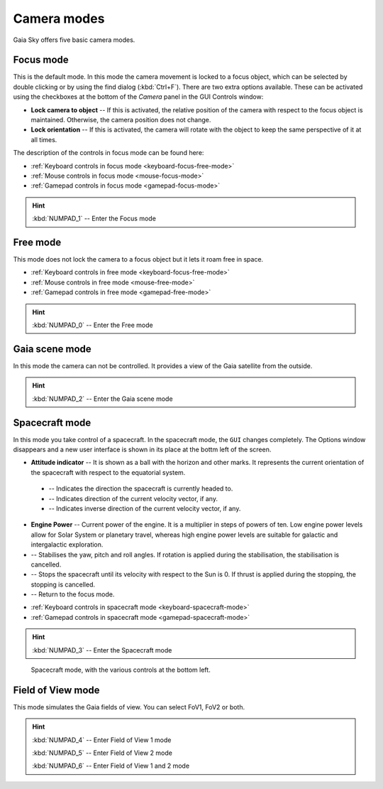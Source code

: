 .. _camera-modes:

Camera modes
************

Gaia Sky offers five basic camera modes.

Focus mode
==========

This is the default mode. In this mode the camera movement is locked to a focus object, which can be selected by double clicking or by using the find dialog (:kbd:`Ctrl+F`).
There are two extra options available. These can be activated using the checkboxes at the bottom of the `Camera` panel in the GUI Controls window:

*  **Lock camera to object** -- If this is activated, the relative position of the camera with respect to the focus object is maintained. Otherwise, the camera position does not change.
*  **Lock orientation** -- If this is activated, the camera will rotate with the object to keep the same perspective of it at all times.

The description of the controls in focus mode can be found here:

*  :ref:`Keyboard controls in focus mode <keyboard-focus-free-mode>`
*  :ref:`Mouse controls in focus mode <mouse-focus-mode>`
*  :ref:`Gamepad controls in focus mode <gamepad-focus-mode>`

.. hint:: :kbd:`NUMPAD_1` -- Enter the Focus mode

Free mode
=========

This mode does not lock the camera to a focus object but it lets it roam free in space.

*  :ref:`Keyboard controls in free mode <keyboard-focus-free-mode>`
*  :ref:`Mouse controls in free mode <mouse-free-mode>`
*  :ref:`Gamepad controls in free mode <gamepad-free-mode>`

.. hint:: :kbd:`NUMPAD_0` -- Enter the Free mode

Gaia scene mode
===============

In this mode the camera can not be controlled. It provides a view of the Gaia satellite from the outside.

.. hint:: :kbd:`NUMPAD_2` -- Enter the Gaia scene mode

Spacecraft mode
===============

In this mode you take control of a spacecraft. In the spacecraft mode, the ``GUI`` changes completely. The Options window disappears and
a new user interface is shown in its place at the bottm left of the screen.

*  **Attitude indicator** -- It is shown as a ball with the horizon and other marks. It represents the current orientation of the spacecraft with respect to the equatorial system.

  *  |pointer| -- Indicates the direction the spacecraft is currently headed to.
  *  |greencross| -- Indicates direction of the current velocity vector, if any.
  *  |redcross| -- Indicates inverse direction of the current velocity vector, if any.

*  **Engine Power** -- Current power of the engine. It is a multiplier in steps of powers of ten. Low engine power levels allow for Solar System or planetary travel, whereas high engine power levels are suitable for galactic and intergalactic exploration.
*  |stabilise| -- Stabilises the yaw, pitch and roll angles. If rotation is applied during the stabilisation, the stabilisation is cancelled.
*  |stop| -- Stops the spacecraft until its velocity with respect to the Sun is 0. If thrust is applied during the stopping, the stopping is cancelled.
*  |exit| -- Return to the focus mode.


.. |redcross| image:: img/sc/ai-antivel.png
.. |greencross| image:: img/sc/ai-vel.png
.. |pointer| image:: img/sc/ai-pointer.png
.. |stabilise| image:: img/sc/icon_stabilise.jpg
.. |stop| image:: img/sc/icon_stop.jpg
.. |exit| image:: img/sc/icon_exit.jpg

*  :ref:`Keyboard controls in spacecraft mode <keyboard-spacecraft-mode>`
*  :ref:`Gamepad controls in spacecraft mode <gamepad-spacecraft-mode>`

.. hint:: :kbd:`NUMPAD_3` -- Enter the Spacecraft mode

.. figure:: img/sc/sc-mode.jpg
  :alt: Spacecraft mode, with the various controls at the bottom left.
  :width: 100%

  Spacecraft mode, with the various controls at the bottom left.


Field of View mode
==================

This mode simulates the Gaia fields of view. You can select FoV1, FoV2 or both.

.. hint:: :kbd:`NUMPAD_4` -- Enter Field of View 1 mode

          :kbd:`NUMPAD_5` -- Enter Field of View 2 mode

          :kbd:`NUMPAD_6` -- Enter Field of View 1 and 2 mode
